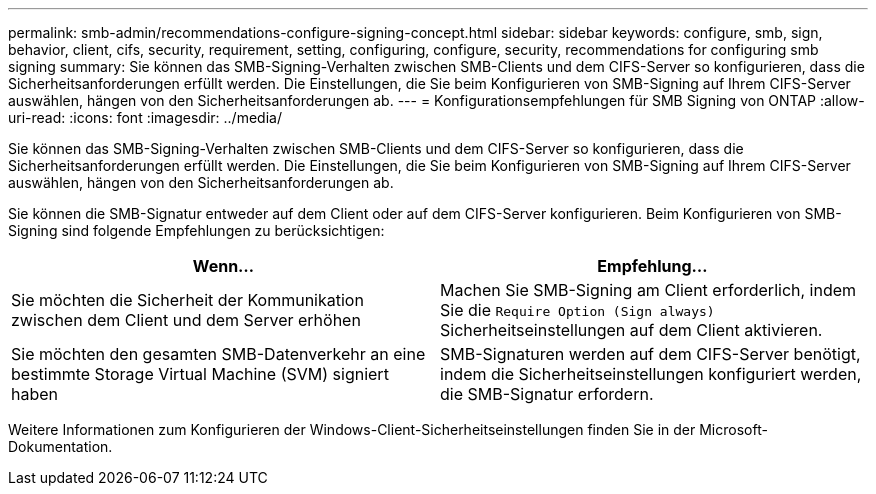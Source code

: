 ---
permalink: smb-admin/recommendations-configure-signing-concept.html 
sidebar: sidebar 
keywords: configure, smb, sign, behavior, client, cifs, security, requirement, setting, configuring, configure, security, recommendations for configuring smb signing 
summary: Sie können das SMB-Signing-Verhalten zwischen SMB-Clients und dem CIFS-Server so konfigurieren, dass die Sicherheitsanforderungen erfüllt werden. Die Einstellungen, die Sie beim Konfigurieren von SMB-Signing auf Ihrem CIFS-Server auswählen, hängen von den Sicherheitsanforderungen ab. 
---
= Konfigurationsempfehlungen für SMB Signing von ONTAP
:allow-uri-read: 
:icons: font
:imagesdir: ../media/


[role="lead"]
Sie können das SMB-Signing-Verhalten zwischen SMB-Clients und dem CIFS-Server so konfigurieren, dass die Sicherheitsanforderungen erfüllt werden. Die Einstellungen, die Sie beim Konfigurieren von SMB-Signing auf Ihrem CIFS-Server auswählen, hängen von den Sicherheitsanforderungen ab.

Sie können die SMB-Signatur entweder auf dem Client oder auf dem CIFS-Server konfigurieren. Beim Konfigurieren von SMB-Signing sind folgende Empfehlungen zu berücksichtigen:

|===
| Wenn... | Empfehlung... 


 a| 
Sie möchten die Sicherheit der Kommunikation zwischen dem Client und dem Server erhöhen
 a| 
Machen Sie SMB-Signing am Client erforderlich, indem Sie die `Require Option (Sign always)` Sicherheitseinstellungen auf dem Client aktivieren.



 a| 
Sie möchten den gesamten SMB-Datenverkehr an eine bestimmte Storage Virtual Machine (SVM) signiert haben
 a| 
SMB-Signaturen werden auf dem CIFS-Server benötigt, indem die Sicherheitseinstellungen konfiguriert werden, die SMB-Signatur erfordern.

|===
Weitere Informationen zum Konfigurieren der Windows-Client-Sicherheitseinstellungen finden Sie in der Microsoft-Dokumentation.

